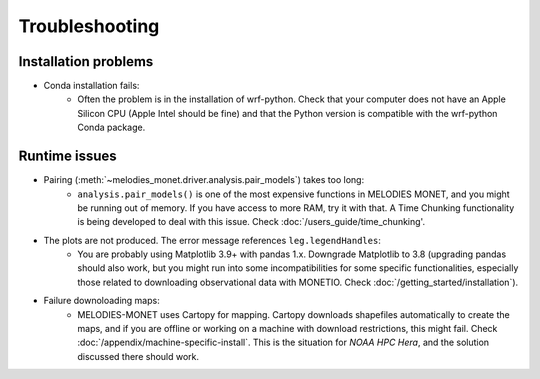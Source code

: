 Troubleshooting
===============

Installation problems
---------------------
* Conda installation fails:
    * Often the problem is in the installation of wrf-python. Check that your computer does not have an Apple Silicon CPU (Apple Intel should be fine) and that the Python version is compatible with the wrf-python Conda package.
 
Runtime issues
--------------
* Pairing (:meth:`~melodies_monet.driver.analysis.pair_models`) takes too long:
    * ``analysis.pair_models()`` is one of the most expensive functions in MELODIES MONET, and you might be running out of memory. If you have access to more RAM, try it with that. A Time Chunking functionality is being developed to deal with this issue. Check :doc:`/users_guide/time_chunking'.
* The plots are not produced. The error message references ``leg.legendHandles``:
    * You are probably using Matplotlib 3.9+ with pandas 1.x. Downgrade Matplotlib to 3.8 (upgrading pandas should also work, but you might run into some incompatibilities for some specific functionalities, especially those related to downloading observational data with MONETIO. Check :doc:`/getting_started/installation`).
* Failure downoloading maps:
    * MELODIES-MONET uses Cartopy for mapping. Cartopy downloads shapefiles automatically to create the maps, and if you are offline or working on a machine with download restrictions, this might fail. Check :doc:`/appendix/machine-specific-install`. This is the situation for *NOAA HPC Hera*, and the solution discussed there should work.
